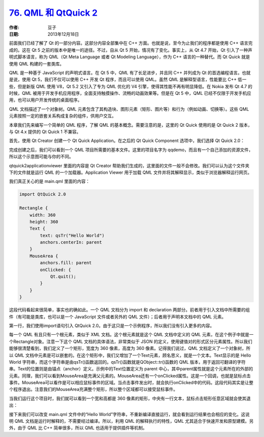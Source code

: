 .. _qml_and_qtquick2:

`76. QML 和 QtQuick 2 <http://www.devbean.net/2013/12/qt-study-road-2-qml-and-qtquick2/>`_
==========================================================================================

:作者: 豆子

:日期: 2013年12月18日

前面我们已经了解了 Qt 的一部分内容。这部分内容全部集中在 C++ 方面。也就是说，至今为止我们的程序都是使用 C++ 语言完成的。这在 Qt 5 之前的版本中是唯一的途径。不过，自从 Qt 5 开始，情况有了变化。事实上，从 Qt 4.7 开始，Qt 引入了一种声明式脚本语言，称为 QML（Qt Meta Language 或者 Qt Modeling Language），作为 C++ 语言的一种替代。而 Qt Quick 就是使用 QML 构建的一套类库。

QML 是一种基于 JavaScript 的声明式语言。在 Qt 5 中，QML 有了长足进步，并且同 C++ 并列成为 Qt 的首选编程语言。也就是说，使用 Qt 5，我们不仅可以使用 C++ 开发 Qt 程序，而且可以使用 QML。虽然 QML 是解释型语言，性能要比 C++ 低一些，但是新版 QML 使用 V8，Qt 5.2 又引入了专为 QML 优化的 V4 引擎，使得其性能不再有明显降低。在 Nokia 发布 Qt 4.7 的时候，QML 被用于开发手机应用程序，全面支持触摸操作、流畅的动画效果等。但是在 Qt 5 中，QML 已经不仅限于开发手机应用，也可以用户开发传统的桌面程序。

QML 文档描述了一个对象树。QML 元素包含了其构造块、图形元素（矩形、图片等）和行为（例如动画、切换等）。这些 QML 元素按照一定的嵌套关系构成复杂的组件，供用户交互。

本章我们先来编写一个简单的 QML 程序，了解 QML 的基本概念。需要注意的是，这里的 Qt Quick 使用的是 Qt Quick 2 版本，与 Qt 4.x 提供的 Qt Quick 1 不兼容。

首先，使用 Qt Creator 创建一个 Qt Quick Application。在之后的 Qt Quick Component 选项中，我们选择 Qt Quick 2.0：

.. image:: imgs/76/qq-pro-setting.png

完成创建之后，我们可以看到一个 QML 项目所需要的基本文件。这里的项目名字为 qqdemo，而且有一个自己添加的资源文件，所以这个示意图可能与你的不同。

.. image:: imgs/76/qq-pro-files.png

qtquick2applicationviewer 里面的内容是 Qt Creator 帮助我们生成的，这里面的文件一般不会修改。我们可以认为这个文件夹下的文件就是运行 QML 的一个加载器。Application Viewer 用于加载 QML 文件并将其解释显示，类似于浏览器解释运行网页。

我们真正关心的是 main.qml 里面的内容：

.. code-block:: javascript

    import QtQuick 2.0

    Rectangle {
        width: 360
        height: 360
        Text {
            text: qsTr("Hello World")
            anchors.centerIn: parent
        }
        MouseArea {
            anchors.fill: parent
            onClicked: {
                Qt.quit();
            }
        }
    }

这段代码看起来很简单，事实也的确如此。一个 QML 文档分为 import 和 declaration 两部分。前者用于引入文档中所需要的组件（有可能是类库，也可以是一个 JavaScript 文件或者另外的 QML 文件）；后者用于声明本文档中的 QML 元素。

第一行，我们使用import语句引入 QtQuick 2.0。由于这只是一个示例程序，所以我们没有引入更多的内容。

每一个 QML 有且只有一个根元素，类似于 XML 文档。这个根元素就是这个 QML 文档中定义的 QML 元素，在这个例子中就是一个Rectangle对象。注意一下这个 QML 文档的具体语法，非常类似于 JSON 的定义，使用键值对的形式区分元素属性。所以我们能够很清楚看到，我们定义了一个矩形，宽度为 360 像素，高度为 360 像素。记得我们说过，QML 文档定义了一个对象树，所以 QML 文档中元素是可以嵌套的。在这个矩形中，我们又增加了一个Text元素，顾名思义，就是一个文本。Text显示的是 Hello World 字符串，而这个字符串是由qsTr()函数返回的。qsTr()函数就是QObject::tr()函数的 QML 版本，用于返回可翻译的字符串。Text的位置则是由锚点（anchor）定义。示例中的Text位置定义为 parent 中心，其中parent属性就是这个元素所在的外部的元素。同理，我们可以看到MouseArea是充满父元素的。MouseArea还有一个onClicked属性。这是一个回调，也就是鼠标点击事件。MouseArea可以看作是可以相应鼠标事件的区域。当点击事件发出时，就会执行onClicked中的代码。这段代码其实是让整个程序退出。注意我们的MouseArea充满整个矩形，所以整个区域都可以接受鼠标事件。

当我们运行这个项目时，我们就可以看到一个宽和高都是 360 像素的矩形，中央有一行文本，鼠标点击矩形任意区域就会使其退出：

.. image:: imgs/76/qq-demo.png

接下来我们可以改变 main.qml 文件中的“Hello World”字符串，不重新编译直接运行，就会看到运行结果也会相应的变化。这说明 QML 文档是运行时解释的，不需要经过编译。所以，利用 QML 的解释执行的特性，QML 尤其适合于快速开发和原型建模。另外，由于 QML 比 C++ 简单很多，所以 QML 也适用于提供插件等机制。
